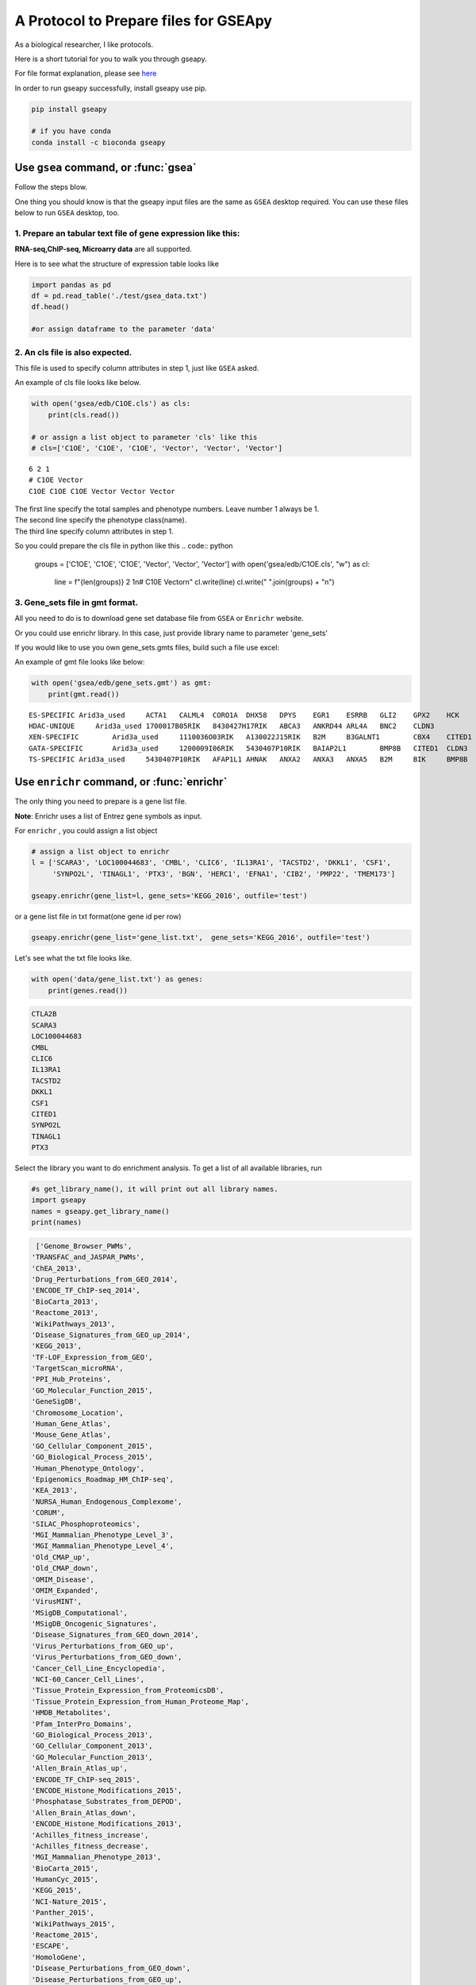 .. _tutorial:

======================================
A Protocol to Prepare files for GSEApy
======================================

As a biological researcher, I like protocols.

Here is a short tutorial for you to walk you through gseapy.

For file format explanation, please see `here <http://software.broadinstitute.org/gsea/doc/GSEAUserGuideFrame.html.>`_

In order to run gseapy successfully, install gseapy use pip.

.. code:: bash

    pip install gseapy

    # if you have conda
    conda install -c bioconda gseapy



Use ``gsea`` command, or :func:`gsea`
================================================

Follow the steps blow.

One thing you should know is that the gseapy input files are the same as
``GSEA`` desktop required. You can use these files below to run ``GSEA`` desktop, too.


1. Prepare an tabular text file of gene expression like this:
------------------------------------------------------------------

**RNA-seq,ChIP-seq, Microarry data** are all supported.

Here is to see what the structure of expression table looks like

.. code:: python

    import pandas as pd
    df = pd.read_table('./test/gsea_data.txt')
    df.head()

    #or assign dataframe to the parameter 'data'


.. raw:: html

    <div>
    <table border="1" class="dataframe">
      <thead>
        <tr style="text-align: right;">
          <th></th>
          <th>Gene_Symbol</th>
          <th>ACD2</th>
          <th>BCD2</th>
          <th>CCD2</th>
          <th>APYD2</th>
          <th>BPYD2</th>
          <th>CPYD2</th>
        </tr>
      </thead>
      <tbody>
        <tr>
          <th>0</th>
          <td>SCARA3</td>
          <td>6.287</td>
          <td>6.821</td>
          <td>6.005</td>
          <td>2.525</td>
          <td>1.911</td>
          <td>1.500</td>
        </tr>
        <tr>
          <th>1</th>
          <td>POU5F1</td>
          <td>11.168</td>
          <td>11.983</td>
          <td>10.469</td>
          <td>7.795</td>
          <td>7.911</td>
          <td>6.174</td>
        </tr>
        <tr>
          <th>2</th>
          <td>CTLA2B</td>
          <td>4.362</td>
          <td>5.708</td>
          <td>4.633</td>
          <td>1.493</td>
          <td>0.000</td>
          <td>1.369</td>
        </tr>
        <tr>
          <th>3</th>
          <td>CRYAB</td>
          <td>11.339</td>
          <td>11.662</td>
          <td>11.714</td>
          <td>7.698</td>
          <td>7.928</td>
          <td>7.779</td>
        </tr>
        <tr>
          <th>4</th>
          <td>PMP22</td>
          <td>7.259</td>
          <td>7.548</td>
          <td>6.803</td>
          <td>4.418</td>
          <td>2.239</td>
          <td>3.071</td>
        </tr>
      </tbody>
    </table>
    </div>





2. An cls file is also expected.
-----------------------------------------------

This file is used to specify column attributes in step 1, just like ``GSEA`` asked.

An example of cls file looks like below.

.. code:: python

    with open('gsea/edb/C1OE.cls') as cls:
        print(cls.read())

    # or assign a list object to parameter 'cls' like this
    # cls=['C1OE', 'C1OE', 'C1OE', 'Vector', 'Vector', 'Vector']

.. parsed-literal::

    6 2 1
    # C1OE Vector
    C1OE C1OE C1OE Vector Vector Vector


| The first line specify the total samples and phenotype numbers. Leave number 1 always be 1.
| The second line specify the phenotype class(name).
| The third line specify column attributes in step 1.



So you could prepare the cls file in python like this
.. code:: python

    groups = ['C1OE', 'C1OE', 'C1OE', 'Vector', 'Vector', 'Vector']
    with open('gsea/edb/C1OE.cls', "w") as cl:
       line = f"{len(groups)} 2 1\n# C10E Vector\n"
       cl.write(line)
       cl.write(" ".join(groups) + "\n")



3. Gene_sets file in gmt format.
-----------------------------------------------------

All you need to do is to download gene set database file from ``GSEA`` or ``Enrichr`` website.

Or you could use enrichr library. In this case, just provide library name to parameter 'gene_sets'

If you would like to use you own gene_sets.gmts files, build such a file use excel:


An example of gmt file looks like below:


.. code:: python

    with open('gsea/edb/gene_sets.gmt') as gmt:
        print(gmt.read())


.. parsed-literal::

    ES-SPECIFIC	Arid3a_used	ACTA1	CALML4	CORO1A	DHX58	DPYS	EGR1	ESRRB	GLI2	GPX2	HCK	INHBB
    HDAC-UNIQUE     Arid3a_used	1700017B05RIK	8430427H17RIK	ABCA3	ANKRD44	ARL4A	BNC2	CLDN3
    XEN-SPECIFIC	Arid3a_used	1110036O03RIK	A130022J15RIK	B2M	B3GALNT1	CBX4	CITED1	CLU	CTSH	CYP26A1
    GATA-SPECIFIC	Arid3a_used	1200009I06RIK	5430407P10RIK	BAIAP2L1	BMP8B	CITED1	CLDN3	COBLL1	CORO1A	CRYAB	CTDSPL	DKKL1
    TS-SPECIFIC	Arid3a_used	5430407P10RIK	AFAP1L1	AHNAK	ANXA2	ANXA3	ANXA5	B2M	BIK	BMP8B	CAMK1D	CBX4	CLDN3	CSRP1	DKKL1	DSC2


Use ``enrichr`` command, or :func:`enrichr`
===============================================================

The only thing you need to prepare is a gene list file.

**Note**: Enrichr uses a list of Entrez gene symbols as input.


For ``enrichr`` , you could assign a list object

.. code:: python

    # assign a list object to enrichr
    l = ['SCARA3', 'LOC100044683', 'CMBL', 'CLIC6', 'IL13RA1', 'TACSTD2', 'DKKL1', 'CSF1',
         'SYNPO2L', 'TINAGL1', 'PTX3', 'BGN', 'HERC1', 'EFNA1', 'CIB2', 'PMP22', 'TMEM173']

    gseapy.enrichr(gene_list=l, gene_sets='KEGG_2016', outfile='test')




or a gene list file in txt format(one gene id per row)

.. code:: python

   gseapy.enrichr(gene_list='gene_list.txt',  gene_sets='KEGG_2016', outfile='test')


Let's see what the txt file looks like.

.. code:: python

    with open('data/gene_list.txt') as genes:
        print(genes.read())

.. code:: python

    CTLA2B
    SCARA3
    LOC100044683
    CMBL
    CLIC6
    IL13RA1
    TACSTD2
    DKKL1
    CSF1
    CITED1
    SYNPO2L
    TINAGL1
    PTX3


Select the library you want to do enrichment analysis. To get a list of all available libraries, run

.. code:: python

   #s get_library_name(), it will print out all library names.
   import gseapy
   names = gseapy.get_library_name()
   print(names)


.. code:: python

   ['Genome_Browser_PWMs',
  'TRANSFAC_and_JASPAR_PWMs',
  'ChEA_2013',
  'Drug_Perturbations_from_GEO_2014',
  'ENCODE_TF_ChIP-seq_2014',
  'BioCarta_2013',
  'Reactome_2013',
  'WikiPathways_2013',
  'Disease_Signatures_from_GEO_up_2014',
  'KEGG_2013',
  'TF-LOF_Expression_from_GEO',
  'TargetScan_microRNA',
  'PPI_Hub_Proteins',
  'GO_Molecular_Function_2015',
  'GeneSigDB',
  'Chromosome_Location',
  'Human_Gene_Atlas',
  'Mouse_Gene_Atlas',
  'GO_Cellular_Component_2015',
  'GO_Biological_Process_2015',
  'Human_Phenotype_Ontology',
  'Epigenomics_Roadmap_HM_ChIP-seq',
  'KEA_2013',
  'NURSA_Human_Endogenous_Complexome',
  'CORUM',
  'SILAC_Phosphoproteomics',
  'MGI_Mammalian_Phenotype_Level_3',
  'MGI_Mammalian_Phenotype_Level_4',
  'Old_CMAP_up',
  'Old_CMAP_down',
  'OMIM_Disease',
  'OMIM_Expanded',
  'VirusMINT',
  'MSigDB_Computational',
  'MSigDB_Oncogenic_Signatures',
  'Disease_Signatures_from_GEO_down_2014',
  'Virus_Perturbations_from_GEO_up',
  'Virus_Perturbations_from_GEO_down',
  'Cancer_Cell_Line_Encyclopedia',
  'NCI-60_Cancer_Cell_Lines',
  'Tissue_Protein_Expression_from_ProteomicsDB',
  'Tissue_Protein_Expression_from_Human_Proteome_Map',
  'HMDB_Metabolites',
  'Pfam_InterPro_Domains',
  'GO_Biological_Process_2013',
  'GO_Cellular_Component_2013',
  'GO_Molecular_Function_2013',
  'Allen_Brain_Atlas_up',
  'ENCODE_TF_ChIP-seq_2015',
  'ENCODE_Histone_Modifications_2015',
  'Phosphatase_Substrates_from_DEPOD',
  'Allen_Brain_Atlas_down',
  'ENCODE_Histone_Modifications_2013',
  'Achilles_fitness_increase',
  'Achilles_fitness_decrease',
  'MGI_Mammalian_Phenotype_2013',
  'BioCarta_2015',
  'HumanCyc_2015',
  'KEGG_2015',
  'NCI-Nature_2015',
  'Panther_2015',
  'WikiPathways_2015',
  'Reactome_2015',
  'ESCAPE',
  'HomoloGene',
  'Disease_Perturbations_from_GEO_down',
  'Disease_Perturbations_from_GEO_up',
  'Drug_Perturbations_from_GEO_down',
  'Genes_Associated_with_NIH_Grants',
  'Drug_Perturbations_from_GEO_up',
  'KEA_2015',
  'Single_Gene_Perturbations_from_GEO_up',
  'Single_Gene_Perturbations_from_GEO_down',
  'ChEA_2015',
  'dbGaP',
  'LINCS_L1000_Chem_Pert_up',
  'LINCS_L1000_Chem_Pert_down',
  'GTEx_Tissue_Sample_Gene_Expression_Profiles_down',
  'GTEx_Tissue_Sample_Gene_Expression_Profiles_up',
  'Ligand_Perturbations_from_GEO_down',
  'Aging_Perturbations_from_GEO_down',
  'Aging_Perturbations_from_GEO_up',
  'Ligand_Perturbations_from_GEO_up',
  'MCF7_Perturbations_from_GEO_down',
  'MCF7_Perturbations_from_GEO_up',
  'Microbe_Perturbations_from_GEO_down',
  'Microbe_Perturbations_from_GEO_up',
  'LINCS_L1000_Ligand_Perturbations_down',
  'LINCS_L1000_Ligand_Perturbations_up',
  'LINCS_L1000_Kinase_Perturbations_down',
  'LINCS_L1000_Kinase_Perturbations_up',
  'Reactome_2016',
  'KEGG_2016',
  'WikiPathways_2016',
  'ENCODE_and_ChEA_Consensus_TFs_from_ChIP-X',
  'Kinase_Perturbations_from_GEO_down',
  'Kinase_Perturbations_from_GEO_up',
  'BioCarta_2016',
  'Humancyc_2016',
  'NCI-Nature_2016',
  'Panther_2016']


For more details, please track the official links: http://amp.pharm.mssm.edu/Enrichr/


Use ``replot`` Command, or :func:`replot`
===============================================================

You may also want to use :func:`replot()` to reproduce ``GSEA`` desktop plots.

The only input of :func:`replot` is the directory of ``GSEA`` desktop output.

The input directory(e.g. gsea), must contained **edb** folder, gseapy need 4 data files
inside edb folder.The gsea document tree looks like this::

    gsea
    └─edb
        └─test.cls
        └─gene_sets.gmt
        └─gsea_data.rnk
        └─results.edb

After this, you can start to run gseapy.

.. code:: python

    import gseapy
    gseapy.replot(indir ='gsea', outdir = 'gseapy_out')


If you prefer to run in command line, it's more simple.

.. code:: bash

   gseapy replot -i gsea -o gseapy_out


| For advanced usage of library, see the :ref:`run`.
